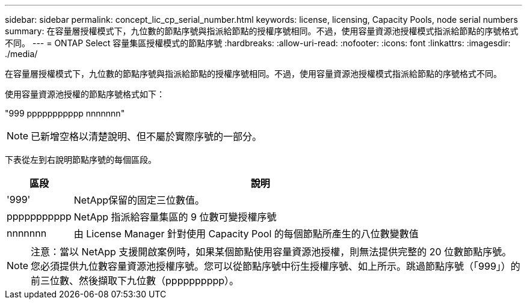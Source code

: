 ---
sidebar: sidebar 
permalink: concept_lic_cp_serial_number.html 
keywords: license, licensing, Capacity Pools, node serial numbers 
summary: 在容量層授權模式下，九位數的節點序號與指派給節點的授權序號相同。不過，使用容量資源池授權模式指派給節點的序號格式不同。 
---
= ONTAP Select 容量集區授權模式的節點序號
:hardbreaks:
:allow-uri-read: 
:nofooter: 
:icons: font
:linkattrs: 
:imagesdir: ./media/


[role="lead"]
在容量層授權模式下，九位數的節點序號與指派給節點的授權序號相同。不過，使用容量資源池授權模式指派給節點的序號格式不同。

使用容量資源池授權的節點序號格式如下：

"999 ppppppppppp nnnnnnn"


NOTE: 已新增空格以清楚說明、但不屬於實際序號的一部分。

下表從左到右說明節點序號的每個區段。

[cols="15,85"]
|===
| 區段 | 說明 


| '999' | NetApp保留的固定三位數值。 


| ppppppppppp | NetApp 指派給容量集區的 9 位數可變授權序號 


| nnnnnnn | 由 License Manager 針對使用 Capacity Pool 的每個節點所產生的八位數變數值 
|===

NOTE: 注意：當以 NetApp 支援開啟案例時，如果某個節點使用容量資源池授權，則無法提供完整的 20 位數節點序號。您必須提供九位數容量資源池授權序號。您可以從節點序號中衍生授權序號、如上所示。跳過節點序號（「999」）的前三位數、然後擷取下九位數（pppppppppp）。

